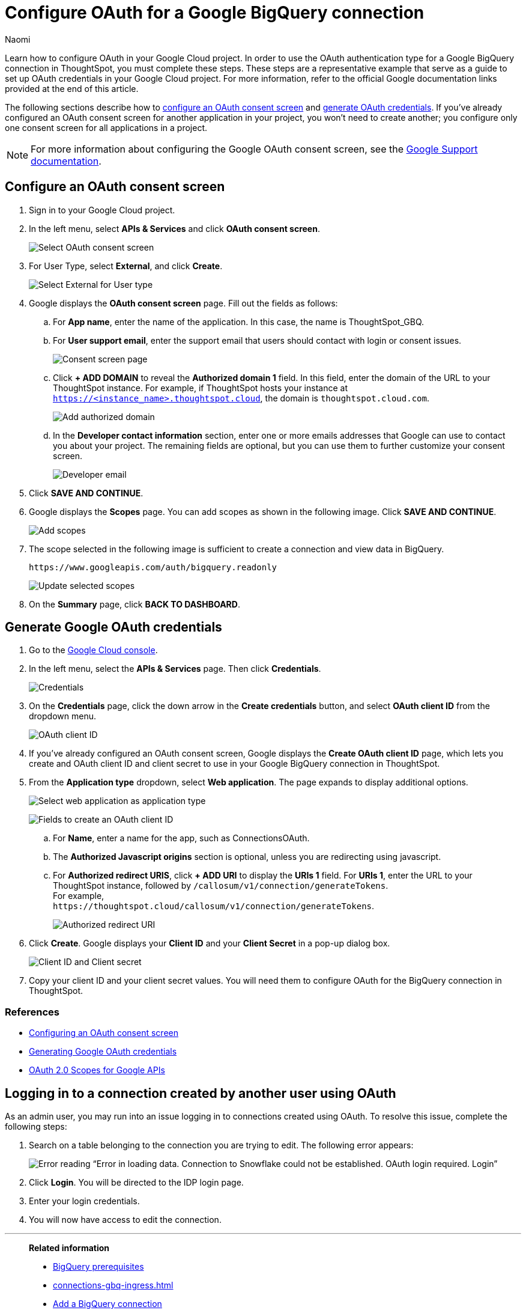 = Configure OAuth for a Google BigQuery connection
:last_updated: 2/23/2023
:author: Naomi
:linkattrs:
:experimental:
:page-layout: default-cloud
:description: Learn how to configure OAuth for Google BigQuery.
:connection: BigQuery

Learn how to configure OAuth in your Google Cloud project. In order to use the OAuth authentication type for a Google {connection} connection in ThoughtSpot, you must complete these steps. These steps are a representative example that serve as a guide to set up OAuth credentials in your Google Cloud project. For more information, refer to the official Google documentation links provided at the end of this article.

The following sections describe how to <<configure-consent-screen,configure an OAuth consent screen>> and <<generate-credentials,generate OAuth credentials>>. If you've already configured an OAuth consent screen for another application in your project, you won't need to create another; you configure only one consent screen for all applications in a project.

NOTE: For more information about configuring the Google OAuth consent screen, see the link:https://support.google.com/cloud/answer/6158849#userconsent&zippy=%2Cuser-consent[Google Support documentation].

[#configure-consent-screen]
== Configure an OAuth consent screen

. Sign in to your Google Cloud project.

. In the left menu, select *APIs & Services* and click *OAuth consent screen*.
+
image:oauth-consent-screen.png[Select OAuth consent screen]

. For User Type, select *External*, and click *Create*.
+
image:oauth-consent-screen-dialog.png[Select External for User type]

. Google displays the *OAuth consent screen* page. Fill out the fields as follows:

.. For *App name*, enter the name of the application. In this case, the name is ThoughtSpot_GBQ.
.. For *User support email*, enter the support email that users should contact with login or consent issues.
+
image:edit-app-registration.png[Consent screen page]

.. Click *+ ADD DOMAIN* to reveal the *Authorized domain 1* field. In this field, enter the domain of the URL to your ThoughtSpot instance. For example, if ThoughtSpot hosts your instance at `https://<instance_name>.thoughtspot.cloud`, the domain is `thoughtspot.cloud.com`.
+
image:authorized-domains.png[Add authorized domain]

.. In the *Developer contact information* section, enter one or more emails addresses that Google can use to contact you about your project. The remaining fields are optional, but you can use them to further customize your consent screen.
+
image:developer-contact-info.png[Developer email]

. Click *SAVE AND CONTINUE*.

. Google displays the *Scopes* page. You can add scopes as shown in the following image. Click *SAVE AND CONTINUE*.
+
image:edit-app-registration-scopes.png[Add scopes]

. The scope selected in the following image is sufficient to create a connection and view data in {connection}.
+
`\https://www.googleapis.com/auth/bigquery.readonly`
+
image:update-selected-scopes.png[Update selected scopes]

. On the *Summary* page, click *BACK TO DASHBOARD*.

[#generate-credentials]
== Generate Google OAuth credentials

. Go to the link:https://console.cloud.google.com/[Google Cloud console].

. In the left menu, select the *APIs & Services* page. Then click *Credentials*.
+
image:credentials.png[Credentials]

. On the *Credentials* page, click the down arrow in the *Create credentials* button, and select *OAuth client ID* from the dropdown menu.
+
image:create-credentials.png[OAuth client ID]

. If you've already configured an OAuth consent screen, Google displays the *Create OAuth client ID* page, which lets you create and OAuth client ID and client secret to use in your Google {connection} connection in ThoughtSpot.

. From the *Application type* dropdown, select *Web application*. The page expands to display additional options.
+
image:client-id-application.png[Select web application as application type]
+
image:create-oauth-client-id.png[Fields to create an OAuth client ID]

.. For *Name*, enter a name for the app, such as ConnectionsOAuth.

.. The *Authorized Javascript origins* section is optional, unless you are redirecting using javascript.

.. For *Authorized redirect URIS*, click *+ ADD URI* to display the *URIs 1* field. For *URIs 1*, enter the URL to your ThoughtSpot instance, followed by `/callosum/v1/connection/generateTokens`. +
For example, +
`\https://thoughtspot.cloud/callosum/v1/connection/generateTokens`.
+
image:authorized-redirect-uri.png[Authorized redirect URI]

. Click *Create*. Google displays your *Client ID* and your *Client Secret* in a pop-up dialog box.
+
image:client-id-client-secret.png[Client ID and Client secret]

. Copy your client ID and your client secret values. You will need them to configure OAuth for the {connection} connection in ThoughtSpot.

=== References

* link:https://cloud.google.com/looker/docs/db-config-google-bigquery#configuring_an_oauth_consent_screen[Configuring an OAuth consent screen]
* link:https://cloud.google.com/looker/docs/db-config-google-bigquery#generating_google_oauth_credentials[Generating Google OAuth credentials]
* link:https://developers.google.com/identity/protocols/oauth2/scopes[OAuth 2.0 Scopes for Google APIs]

== Logging in to a connection created by another user using OAuth

As an admin user, you may run into an issue logging in to connections created using OAuth. To resolve this issue, complete the following steps:

. Search on a table belonging to the connection you are trying to edit. The following error appears:
+
image:oauth-error.png[Error reading “Error in loading data. Connection to Snowflake could not be established. OAuth login required. Login”]

. Click *Login*. You will be directed to the IDP login page.

. Enter your login credentials.

. You will now have access to edit the connection.


'''
> **Related information**
>
> * xref:connections-gbq-prerequisites.adoc[{connection} prerequisites]
> * xref:connections-gbq-ingress.adoc[]
> * xref:connections-gbq-add.adoc[Add a {connection} connection]
> * xref:connections-gbq-edit.adoc[Edit a {connection} connection]
> * xref:connections-gbq-remap.adoc[Remap a {connection} connection]
> * xref:connections-gbq-external-tables.adoc[Query external tables from your {connection} connection]
> * xref:connections-gbq-delete-table.adoc[Delete a table from a {connection} connection]
> * xref:connections-gbq-delete-table-dependencies.adoc[Delete a table with dependent objects]
> * xref:connections-gbq-delete.adoc[Delete a {connection} connection]
> * xref:connections-gbq-reference.adoc[Connection reference for {connection}]
> * xref:connections-gbq-passthrough.adoc[]
//> * xref:connections-query-tags.adoc#tag-gbq[ThoughtSpot query tags in Google BigQuery]
